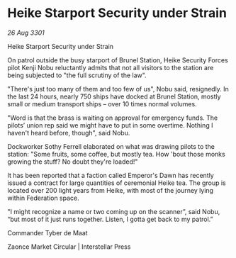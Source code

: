 * Heike Starport Security under Strain

/26 Aug 3301/

Heike Starport Security under Strain 
 
On patrol outside the busy starport of Brunel Station, Heike Security Forces pilot Kenji Nobu reluctantly admits that not all visitors to the station are being subjected to "the full scrutiny of the law". 

"There's just too many of them and too few of us", Nobu said, resignedly. In the last 24 hours, nearly 750 ships have docked at Brunel Station, mostly small or medium transport ships – over 10 times normal volumes. 

"Word is that the brass is waiting on approval for emergency funds. The pilots’ union rep said we might have to put in some overtime. Nothing I haven't heard before, though", said Nobu. 

Dockworker Sothy Ferrell elaborated on what was drawing pilots to the station: "Some fruits, some coffee, but mostly tea. How 'bout those monks growing the stuff? No doubt they're loaded!" 

It has been reported that a faction called Emperor's Dawn has recently issued a contract for large quantities of ceremonial Heike tea. The group is located over 200 light years from Heike, with most of the journey lying within Federation space. 

"I might recognize a name or two coming up on the scanner”, said Nobu, “but most of it just runs together. Listen, I gotta get back to my patrol.” 

Commander Tyber de Maat 

Zaonce Market Circular | Interstellar Press